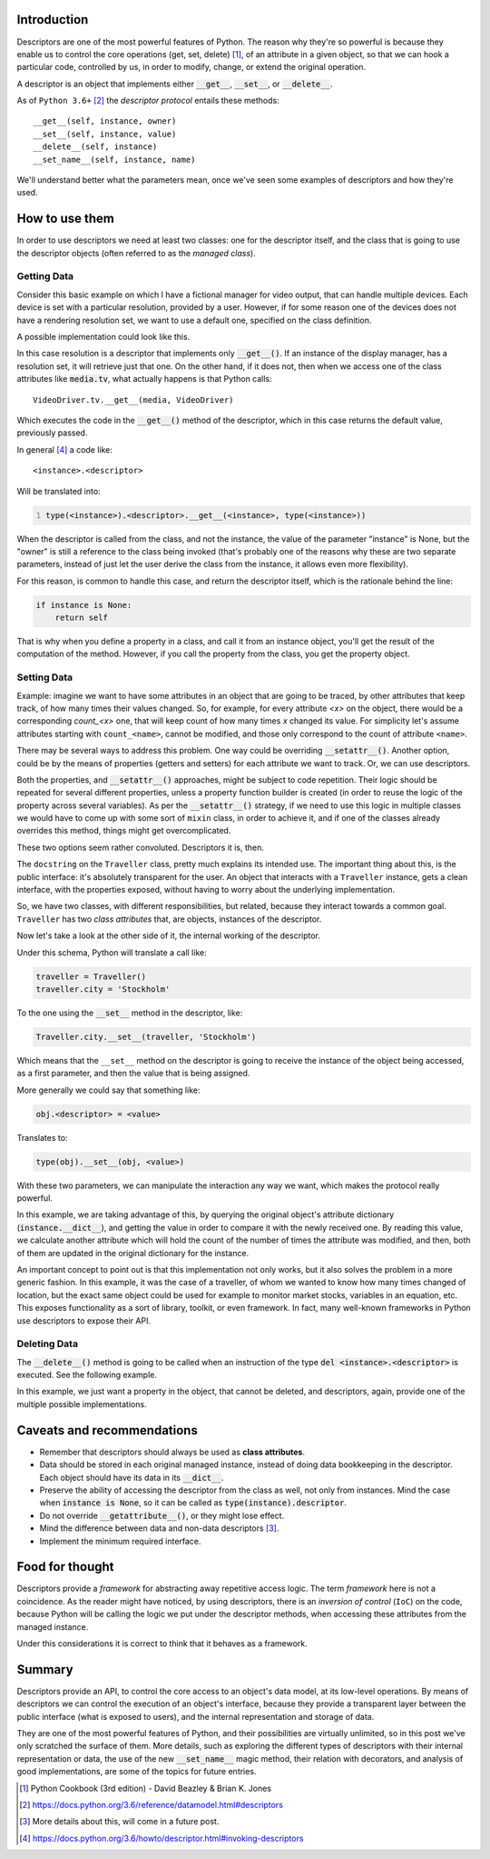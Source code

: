 .. title: A first look at descriptors
.. slug: a-first-look-at-descriptors
.. date: 2017-05-06 15:13:48 UTC+02:00
.. tags: python, descriptors, featured
.. category: python
.. link:
.. description:
.. type: text


Introduction
^^^^^^^^^^^^

Descriptors are one of the most powerful features of Python. The reason why
they're so powerful is because they enable us to control the core operations
(get, set, delete) [1]_, of an attribute in a given object, so that we can hook
a particular code, controlled by us, in order to modify, change, or extend the
original operation.

A descriptor is an object that implements either :code:`__get__`,
:code:`__set__`, or :code:`__delete__`.

As of ``Python 3.6+`` [2]_ the *descriptor protocol* entails these methods::

    __get__(self, instance, owner)
    __set__(self, instance, value)
    __delete__(self, instance)
    __set_name__(self, instance, name)


We'll understand better what the parameters mean, once we've seen some examples
of descriptors and how they're used.

How to use them
^^^^^^^^^^^^^^^

In order to use descriptors we need at least two classes: one for the
descriptor itself, and the class that is going to use the descriptor objects
(often referred to as the *managed class*).


Getting Data
------------

Consider this basic example on which I have a fictional manager for video
output, that can handle multiple devices. Each device is set with a particular
resolution, provided by a user. However, if for some reason one of the devices
does not have a rendering resolution set, we want to use a default one,
specified on the class definition.

A possible implementation could look like this.

.. listing:: descriptors0_get0.py python
   :number-lines:
   :name: Getter basic example


In this case resolution is a descriptor that implements only
:code:`__get__()`. If an instance of the display manager, has a resolution
set, it will retrieve just that one. On the other hand, if it does not, then
when we access one of the class attributes like :code:`media.tv`, what actually
happens is that Python calls::

    VideoDriver.tv.__get__(media, VideoDriver)

Which executes the code in the :code:`__get__()` method of the descriptor,
which in this case returns the default value, previously passed.

In general [4]_ a code like::

    <instance>.<descriptor>

Will be translated into:

.. code:: python
   :number-lines:

   type(<instance>).<descriptor>.__get__(<instance>, type(<instance>))

When the descriptor is called from the class, and not the instance, the value
of the parameter "instance" is None, but the "owner" is still a reference to
the class being invoked (that's probably one of the reasons why these are two
separate parameters, instead of just let the user derive the class from the
instance, it allows even more flexibility).

For this reason, is common to handle this case, and return the descriptor
itself, which is the rationale behind the line:

.. code:: python

   if instance is None:
       return self

That is why when you define a property in a class, and call it from an instance
object, you'll get the result of the computation of the method. However, if
you call the property from the class, you get the property object.


Setting Data
------------

Example: imagine we want to have some attributes in an object that are going to
be traced, by other attributes that keep track, of how many times their values
changed. So, for example, for every attribute *<x>* on the object, there would
be a corresponding *count_<x>* one, that will keep count of how many times *x*
changed its value. For simplicity let's assume attributes starting with
``count_<name>``, cannot be modified, and those only correspond to the count of
attribute ``<name>``.

There may be several ways to address this problem. One way could be overriding
:code:`__setattr__()`. Another option, could be by the means of properties
(getters and setters) for each attribute we want to track. Or, we can use
descriptors.

Both the properties, and :code:`__setattr__()` approaches, might be subject to
code repetition. Their logic should be repeated for several different
properties, unless a property function builder is created (in order to reuse
the logic of the property across several variables). As per the
:code:`__setattr__()` strategy, if we need to use this logic in multiple
classes we would have to come up with some sort of ``mixin`` class, in order to
achieve it, and if one of the classes already overrides this method, things
might get overcomplicated.

These two options seem rather convoluted. Descriptors it is, then.


.. listing:: descriptors0_set0.py python
   :number-lines:
   :name: Setter basic example

The ``docstring`` on the ``Traveller`` class, pretty much explains its intended
use. The important thing about this, is the public interface: it's absolutely
transparent for the user. An object that interacts with a ``Traveller``
instance, gets a clean interface, with the properties exposed, without having
to worry about the underlying implementation.

So, we have two classes, with different responsibilities, but related, because
they interact towards a common goal. ``Traveller`` has two *class attributes*
that, are objects, instances of the descriptor.

Now let's take a look at the other side of it, the internal working  of the
descriptor.

Under this schema, Python will translate a call like:

.. code:: python

   traveller = Traveller()
   traveller.city = 'Stockholm'

To the one using the :code:`__set__` method in the descriptor, like:

.. code:: python

   Traveller.city.__set__(traveller, 'Stockholm')

Which means that the ``__set__`` method on the descriptor is going to receive
the instance of the object being accessed, as a first parameter, and then the
value that is being assigned.

More generally we could say that something like:

.. code:: python

   obj.<descriptor> = <value>

Translates to:

.. code:: python

   type(obj).__set__(obj, <value>)

With these two parameters, we can manipulate the interaction any way we want,
which makes the protocol really powerful.

In this example, we are taking advantage of this, by querying the original
object's attribute dictionary (:code:`instance.__dict__`), and getting the
value in order to compare it with the newly received one. By reading this
value, we calculate another attribute which will hold the count of the number
of times the attribute was modified, and then, both of them are updated in
the original dictionary for the instance.

An important concept to point out is that this implementation not only works,
but it also solves the problem in a more generic fashion. In this example, it
was the case of a traveller, of whom we wanted to know how many times changed
of location, but the exact same object could be used for example to monitor
market stocks, variables in an equation, etc. This exposes functionality as a
sort of library, toolkit, or even framework. In fact, many well-known
frameworks in Python use descriptors to expose their API.


Deleting Data
-------------

The :code:`__delete__()` method is going to be called when an instruction of
the type :code:`del <instance>.<descriptor>` is executed. See the following
example.

.. listing:: descriptors0_delete0.py python
   :number-lines:
   :name: Deleter basic example


In this example, we just want a property in the object, that cannot be deleted,
and descriptors, again, provide one of the multiple possible implementations.


Caveats and recommendations
^^^^^^^^^^^^^^^^^^^^^^^^^^^

* Remember that descriptors should always be used as **class attributes**.
* Data should be stored in each original managed instance, instead of doing
  data bookkeeping in the descriptor. Each object should have its data in its
  :code:`__dict__`.
* Preserve the ability of accessing the descriptor from the class as well, not
  only from instances. Mind the case when :code:`instance is None`, so it can
  be called as :code:`type(instance).descriptor`.
* Do not override :code:`__getattribute__()`, or they might lose effect.
* Mind the difference between data and non-data descriptors [3]_.
* Implement the minimum required interface.


Food for thought
^^^^^^^^^^^^^^^^

Descriptors provide a *framework* for abstracting away repetitive access logic.
The term *framework* here is not a coincidence. As the reader might have
noticed, by using descriptors, there is an *inversion of control* (``IoC``) on
the code, because Python will be calling the logic we put under the descriptor
methods, when accessing these attributes from the managed instance.

Under this considerations it is correct to think that it behaves as a
framework.


Summary
^^^^^^^

Descriptors provide an API, to control the core access to an object's data
model, at its low-level operations. By means of descriptors we can control the
execution of an object's interface, because they provide a transparent layer
between the public interface (what is exposed to users), and the internal
representation and storage of data.

They are one of the most powerful features of Python, and their possibilities
are virtually unlimited, so in this post we've only scratched the surface of
them. More details, such as exploring the different types of descriptors with
their internal representation or data, the use of the new :code:`__set_name__`
magic method, their relation with decorators, and analysis of good
implementations, are some of the topics for future entries.


.. [1] Python Cookbook (3rd edition) - David Beazley & Brian K. Jones
.. [2] https://docs.python.org/3.6/reference/datamodel.html#descriptors
.. [3] More details about this, will come in a future post.
.. [4] https://docs.python.org/3.6/howto/descriptor.html#invoking-descriptors
